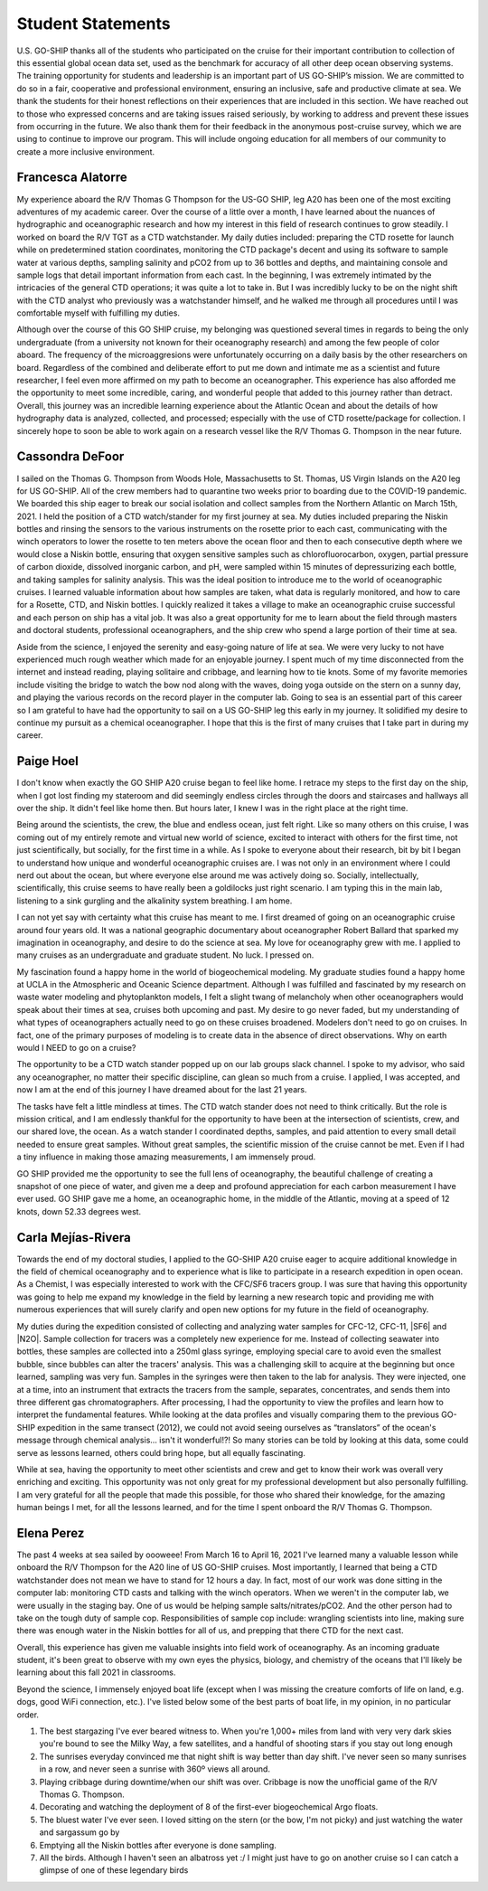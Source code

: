 Student Statements
==================
U.S. GO-SHIP thanks all of the students who participated on the cruise for their important contribution to collection of this essential global ocean data set, used as the benchmark for accuracy of all other deep ocean observing systems. 
The training opportunity for students and leadership is an important part of US GO-SHIP’s mission. 
We are committed to do so in a fair, cooperative and professional environment, ensuring an inclusive, safe and productive climate at sea. 
We thank the students for their honest reflections on their experiences that are included in this section. 
We have reached out to those who expressed concerns and are taking issues raised seriously, by working to address and prevent these issues from occurring in the future. 
We also thank them for their feedback in the anonymous post-cruise survey, which we are using to continue to improve our program. 
This will include ongoing education for all members of our community to create a more inclusive environment.

Francesca Alatorre
------------------
My experience aboard the R/V Thomas G Thompson for the US-GO SHIP, leg A20 has been one of the most exciting adventures of my academic career.
Over the course of a little over a month, I have learned about the nuances of hydrographic and oceanographic research and 
how my interest in this field of research continues to grow steadily.
I worked on board the R/V TGT as a CTD watchstander.
My daily duties included: preparing the CTD rosette for launch while on predetermined station coordinates, 
monitoring the CTD package's decent and using its software to sample water at various depths, sampling salinity and pCO2 from up to 36 bottles and depths, 
and maintaining console and sample logs that detail important information from each cast.
In the beginning, I was extremely intimated by the intricacies of the general CTD operations; it was quite a lot to take in.
But I was incredibly lucky to be on the night shift with the CTD analyst who previously was a watchstander himself,
and he walked me through all procedures until I was comfortable myself with fulfilling my duties. 

Although over the course of this GO SHIP cruise, my belonging was questioned several times in regards to being the only undergraduate 
(from a university not known for their oceanography research) and among the few people of color aboard.
The frequency of the microaggresions were unfortunately occurring on a daily basis by the other researchers on board.
Regardless of the combined and deliberate effort to put me down and intimate me as a scientist and future researcher,
I feel even more affirmed on my path to become an oceanographer.
This experience has also afforded me the opportunity to meet some incredible, caring, and wonderful people that added to this journey rather than detract.
Overall, this journey was an incredible learning experience about the Atlantic Ocean and about the details of how hydrography data is analyzed, 
collected, and processed; especially with the use of CTD rosette/package for collection.
I sincerely hope to soon be able to work again on a research vessel like the R/V Thomas G. Thompson in the near future. 

Cassondra DeFoor
----------------
I sailed on the Thomas G. Thompson from Woods Hole, Massachusetts to St. Thomas, US Virgin Islands on the A20 leg for US GO-SHIP.
All of the crew members had to quarantine two weeks prior to boarding due to the COVID-19 pandemic.
We boarded this ship eager to break our social isolation and collect samples from the Northern Atlantic on March 15th, 2021.
I held the position of a CTD watch/stander for my first journey at sea.
My duties included preparing the Niskin bottles and rinsing the sensors to the various instruments on the rosette prior to each cast, 
communicating with the winch operators to lower the rosette to ten meters above the ocean floor and then to each consecutive depth where 
we would close a Niskin bottle, ensuring that oxygen sensitive samples such as chlorofluorocarbon, oxygen, partial pressure of carbon dioxide, 
dissolved inorganic carbon, and pH, were sampled within 15 minutes of depressurizing each bottle, and taking samples for salinity analysis.
This was the ideal position to introduce me to the world of oceanographic cruises.
I learned valuable information about how samples are taken, what data is regularly monitored, and how to care for a Rosette, CTD, and Niskin bottles.
I quickly realized it takes a village to make an oceanographic cruise successful and each person on ship has a vital job.
It was also a great opportunity for me to learn about the field through masters and doctoral students, professional oceanographers, 
and the ship crew who spend a large portion of their time at sea.

Aside from the science, I enjoyed the serenity and easy-going nature of life at sea.
We were very lucky to not have experienced much rough weather which made for an enjoyable journey.
I spent much of my time disconnected from the internet and instead reading, playing solitaire and cribbage, and learning how to tie knots.
Some of my favorite memories include visiting the bridge to watch the bow nod along with the waves, doing yoga outside on the stern on a sunny day, 
and playing the various records on the record player in the computer lab.
Going to sea is an essential part of this career so I am grateful to have had the opportunity to sail on a US GO-SHIP leg this early in my journey.
It solidified my desire to continue my pursuit as a chemical oceanographer.
I hope that this is the first of many cruises that I take part in during my career.


Paige Hoel
----------
I don't know when exactly the GO SHIP A20 cruise began to feel like home.
I retrace my steps to the first day on the ship, when I got lost finding my stateroom and did seemingly endless circles 
through the doors and staircases and hallways all over the ship.
It didn't feel like home then. But hours later, I knew I was in the right place at the right time.

Being around the scientists, the crew, the blue and endless ocean, just felt right.
Like so many others on this cruise, I was coming out of my entirely remote and virtual new world of science, 
excited to interact with others for the first time, not just scientifically, but socially, for the first time in a while.
As I spoke to everyone about their research, bit by bit I began to understand how unique and wonderful oceanographic cruises are.
I was not only in an environment where I could nerd out about the ocean, but where everyone else around me was actively doing so.
Socially, intellectually, scientifically, this cruise seems to have really been a goldilocks just right scenario.
I am typing this in the main lab, listening to a sink gurgling and the alkalinity system breathing. I am home.

I can not yet say with certainty what this cruise has meant to me.
I first dreamed of going on an oceanographic cruise around four years old.
It was a national geographic documentary about oceanographer Robert Ballard that sparked my imagination in oceanography, and desire to do the science at sea. 
My love for oceanography grew with me. I applied to many cruises as an undergraduate and graduate student. No luck. I pressed on.

My fascination found a happy home in the world of biogeochemical modeling.
My graduate studies found a happy home at UCLA in the Atmospheric and Oceanic Science department.
Although I was fulfilled and fascinated by my research on waste water modeling and phytoplankton models, 
I felt a slight twang of melancholy when other oceanographers would speak about their times at sea, cruises both upcoming and past.
My desire to go never faded, but my understanding of what types of oceanographers actually need to go on these cruises broadened.
Modelers don't need to go on cruises. In fact, one of the primary purposes of modeling is to create data in the absence of direct observations.
Why on earth would I NEED to go on a cruise?

The opportunity to be a CTD watch stander popped up on our lab groups slack channel.
I spoke to my advisor, who said any oceanographer, no matter their specific discipline, can glean so much from a cruise.
I applied, I was accepted, and now I am at the end of this journey I have dreamed about for the last 21 years.

The tasks have felt a little mindless at times. The CTD watch stander does not need to think critically.
But the role is mission critical, and I am endlessly thankful for the opportunity to have been at the intersection of scientists, crew, and our shared love, the ocean.
As a watch stander I coordinated depths, samples, and paid attention to every small detail needed to ensure great samples.
Without great samples, the scientific mission of the cruise cannot be met.
Even if I had a tiny influence in making those amazing measurements, I am immensely proud.

GO SHIP provided me the opportunity to see the full lens of oceanography, the beautiful challenge of creating a snapshot of one piece of water, 
and given me a deep and profound appreciation for each carbon measurement I have ever used.
GO SHIP gave me a home, an oceanographic home, in the middle of the Atlantic, moving at a speed of 12 knots, down 52.33 degrees west.


Carla Mejías-Rivera
-------------------
Towards the end of my doctoral studies, I applied to the GO-SHIP A20 cruise eager to acquire additional knowledge 
in the field of chemical oceanography and to experience what is like to participate in a research expedition in open ocean.
As a Chemist, I was especially interested to work with the CFC/SF6 tracers group.
I was sure that having this opportunity was going to help me expand my knowledge in the field by learning a new research topic 
and providing me with numerous experiences that will surely clarify and open new options for my future in the field of oceanography.  

My duties during the expedition consisted of collecting and analyzing water samples for CFC-12, CFC-11, |SF6| and |N2O|.
Sample collection for tracers was a completely new experience for me.
Instead of collecting seawater into bottles, these samples are collected into a 250ml glass syringe, 
employing special care to avoid even the smallest bubble, since bubbles can alter the tracers' analysis.
This was a challenging skill to acquire at the beginning but once learned, sampling was very fun.
Samples in the syringes were then taken to the lab for analysis.
They were injected, one at a time, into an instrument that extracts the tracers from the sample, separates, concentrates, 
and sends them into three different gas chromatographers. 
After processing, I had the opportunity to view the profiles and learn how to interpret the fundamental features.
While looking at the data profiles and visually comparing them to the previous GO-SHIP expedition in the same transect (2012), 
we could not avoid seeing ourselves as “translators” of the ocean's message through chemical analysis... isn't it wonderful!?!
So many stories can be told by looking at this data, some could serve as lessons learned, others could bring hope, but all equally fascinating. 

While at sea, having the opportunity to meet other scientists and crew and get to know their work was overall very enriching and exciting.
This opportunity was not only great for my professional development but also personally fulfilling.
I am very grateful for all the people that made this possible, for those who shared their knowledge, 
for the amazing human beings I met, for all the lessons learned, and for the time I spent onboard the R/V Thomas G. Thompson.


Elena Perez
-----------
The past 4 weeks at sea sailed by oooweee!
From March 16 to April 16, 2021 I've learned many a valuable lesson while onboard the R/V Thompson for the A20 line of US GO-SHIP cruises.
Most importantly, I learned that being a CTD watchstander does not mean we have to stand for 12 hours a day.
In fact, most of our work was done sitting in the computer lab: monitoring CTD casts and talking with the winch operators.
When we weren't in the computer lab, we were usually in the staging bay.
One of us would be helping sample salts/nitrates/pCO2.
And the other person had to take on the tough duty of sample cop.
Responsibilities of sample cop include: wrangling scientists into line, making sure there was enough water in the Niskin bottles for all of us, and prepping that there CTD for the next cast.

Overall, this experience has given me valuable insights into field work of oceanography.
As an incoming graduate student, it's been great to observe with my own eyes the physics, biology, 
and chemistry of the oceans that I'll likely be learning about this fall 2021 in classrooms. 

Beyond the science, I immensely enjoyed boat life (except when I was missing the creature comforts of life on land, e.g. dogs, good WiFi connection, etc.).
I've listed below some of the best parts of boat life, in my opinion, in no particular order.

1) The best stargazing I've ever beared witness to. When you're 1,000+ miles from land with very very dark skies you're bound to see the Milky Way, a few satellites, and a handful of shooting stars if you stay out long enough


2) The sunrises everyday convinced me that night shift is way better than day shift. I've never seen so many sunrises in a row, and never seen a sunrise with 360º views all around.


3) Playing cribbage during downtime/when our shift was over. Cribbage is now the unofficial game of the R/V Thomas G. Thompson.


4) Decorating and watching the deployment of 8 of the first-ever biogeochemical Argo floats.


5) The bluest water I've ever seen. I loved sitting on the stern (or the bow, I'm not picky) and just watching the water and sargassum go by


6) Emptying all the Niskin bottles after everyone is done sampling.


7) All the birds. Although I haven't seen an albatross yet :/ I might just have to go on another cruise so I can catch a glimpse of one of these legendary birds
